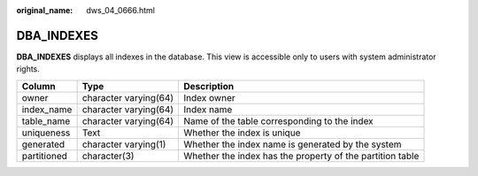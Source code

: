 :original_name: dws_04_0666.html

.. _dws_04_0666:

DBA_INDEXES
===========

**DBA_INDEXES** displays all indexes in the database. This view is accessible only to users with system administrator rights.

+-------------+-----------------------+-----------------------------------------------------------+
| Column      | Type                  | Description                                               |
+=============+=======================+===========================================================+
| owner       | character varying(64) | Index owner                                               |
+-------------+-----------------------+-----------------------------------------------------------+
| index_name  | character varying(64) | Index name                                                |
+-------------+-----------------------+-----------------------------------------------------------+
| table_name  | character varying(64) | Name of the table corresponding to the index              |
+-------------+-----------------------+-----------------------------------------------------------+
| uniqueness  | Text                  | Whether the index is unique                               |
+-------------+-----------------------+-----------------------------------------------------------+
| generated   | character varying(1)  | Whether the index name is generated by the system         |
+-------------+-----------------------+-----------------------------------------------------------+
| partitioned | character(3)          | Whether the index has the property of the partition table |
+-------------+-----------------------+-----------------------------------------------------------+
